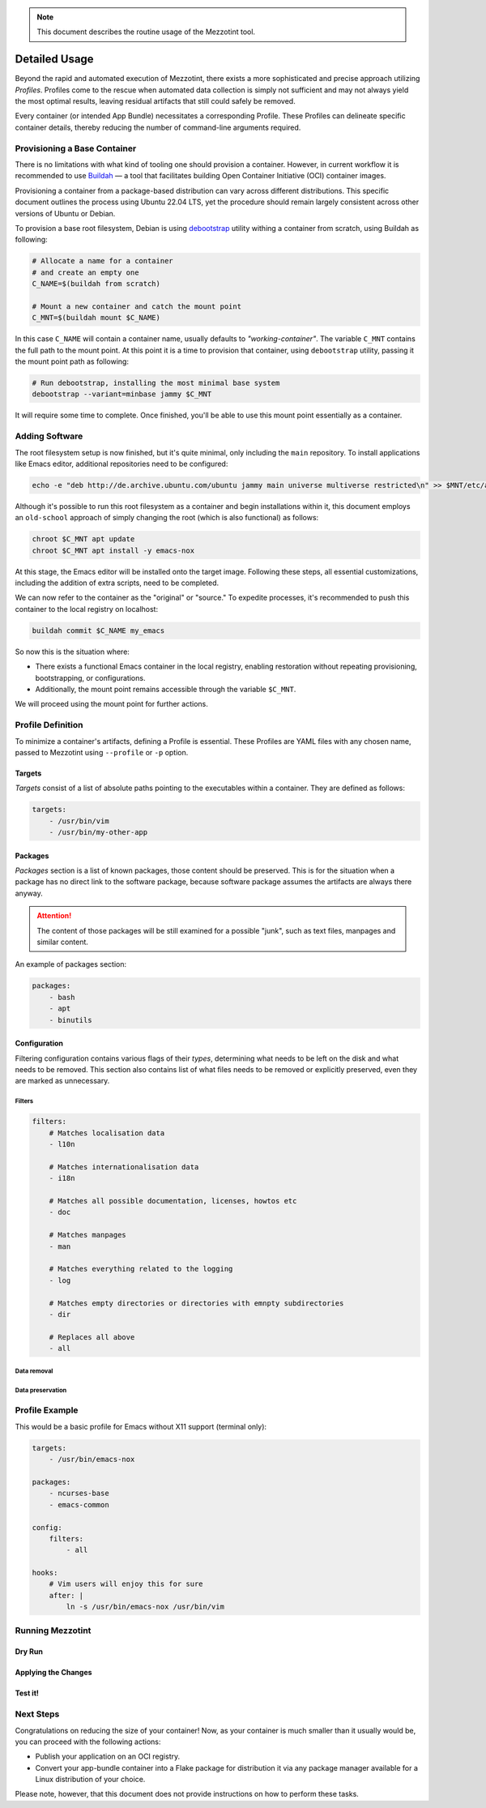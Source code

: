 .. note::
    This document describes the routine usage of the Mezzotint tool.

Detailed Usage
==============

Beyond the rapid and automated execution of Mezzotint, there exists a more sophisticated and precise approach utilizing `Profiles`. Profiles come to the rescue when automated data collection is simply not sufficient and may not always yield the most optimal results, leaving residual artifacts that still could safely be removed.

Every container (or intended App Bundle) necessitates a corresponding Profile. These Profiles can delineate specific container details, thereby reducing the number of command-line arguments required.

Provisioning a Base Container
--------------------------------

There is no limitations with what kind of tooling one should provision a container. However, in current workflow it is recommended to use `Buildah <https://buildah.io>`__ — a tool that facilitates building Open Container Initiative (OCI) container images.

Provisioning a container from a package-based distribution can vary across different distributions. This specific document outlines the process using Ubuntu 22.04 LTS, yet the procedure should remain largely consistent across other versions of Ubuntu or Debian.

To provision a base root filesystem, Debian is using `debootstrap <https://linux.die.net/man/8/debootstrap>`__ utility withing a container from scratch, using Buildah as following:

.. code-block:: shell

    # Allocate a name for a container
    # and create an empty one
    C_NAME=$(buildah from scratch)

    # Mount a new container and catch the mount point
    C_MNT=$(buildah mount $C_NAME)

In this case ``C_NAME`` will contain a container name, usually defaults to `"working-container"`. The variable ``C_MNT`` contains the full path to the mount point. At this point it is a time to provision that container, using ``debootstrap`` utility, passing it the mount point path as following:

.. code-block:: shell

    # Run debootstrap, installing the most minimal base system
    debootstrap --variant=minbase jammy $C_MNT

It will require some time to complete. Once finished, you'll be able to use this mount point essentially as a container.

Adding Software
---------------

The root filesystem setup is now finished, but it's quite minimal, only including the ``main`` repository. To install applications like Emacs editor, additional repositories need to be configured:

.. code-block:: shell

    echo -e "deb http://de.archive.ubuntu.com/ubuntu jammy main universe multiverse restricted\n" >> $MNT/etc/apt/sources.list

Although it's possible to run this root filesystem as a container and begin installations within it, this document employs an ``old-school`` approach of simply changing the root (which is also functional) as follows:

.. code-block:: shell

    chroot $C_MNT apt update
    chroot $C_MNT apt install -y emacs-nox

At this stage, the Emacs editor will be installed onto the target image. Following these steps, all essential customizations, including the addition of extra scripts, need to be completed.

We can now refer to the container as the "original" or "source." To expedite processes, it's recommended to push this container to the local registry on localhost:

.. code-block:: shell

    buildah commit $C_NAME my_emacs

So now this is the situation where:

- There exists a functional Emacs container in the local registry, enabling restoration without repeating provisioning, bootstrapping, or configurations.
- Additionally, the mount point remains accessible through the variable ``$C_MNT``.

We will proceed using the mount point for further actions.

Profile Definition
------------------

To minimize a container's artifacts, defining a Profile is essential. These Profiles are YAML files with any chosen name, passed to Mezzotint using ``--profile`` or ``-p`` option.

Targets
^^^^^^^

`Targets` consist of a list of absolute paths pointing to the executables within a container. They are defined as follows:

.. code-block:: yaml

    targets:
        - /usr/bin/vim
        - /usr/bin/my-other-app

Packages
^^^^^^^^

`Packages` section is a list of known packages, those content should be preserved. This is for the situation when a package has no direct link to the software package, because software package assumes the artifacts are always there anyway.

.. attention::

    The content of those packages will be still examined for a possible "junk", such as text files, manpages and similar content.

An example of packages section:

.. code-block:: yaml

    packages:
        - bash
        - apt
        - binutils

Configuration
^^^^^^^^^^^^^

Filtering configuration contains various flags of their `types`, determining what needs to be left on the disk and what needs to be removed. This section also contains list of what files needs to be removed or explicitly preserved, even they are marked as unnecessary.

Filters
"""""""

.. code-block:: yaml

    filters:
        # Matches localisation data
        - l10n

        # Matches internationalisation data
        - i18n

        # Matches all possible documentation, licenses, howtos etc
        - doc

        # Matches manpages
        - man

        # Matches everything related to the logging
        - log

        # Matches empty directories or directories with emnpty subdirectories
        - dir

        # Replaces all above
        - all


Data removal
""""""""""""

Data preservation
"""""""""""""""""

Profile Example
---------------

This would be a basic profile for Emacs without X11 support (terminal only):

.. code-block:: yaml

    targets:
        - /usr/bin/emacs-nox

    packages:
        - ncurses-base
        - emacs-common

    config:
        filters:
            - all

    hooks:
        # Vim users will enjoy this for sure
        after: |
            ln -s /usr/bin/emacs-nox /usr/bin/vim


Running Mezzotint
-----------------

Dry Run
^^^^^^^

Applying the Changes
^^^^^^^^^^^^^^^^^^^^

Test it!
^^^^^^^^

Next Steps
----------

Congratulations on reducing the size of your container! Now, as your container is much smaller than it usually would be, you can proceed with the following actions:

- Publish your application on an OCI registry.
- Convert your app-bundle container into a Flake package for distribution it via any package manager available for a Linux distribution of your choice.

Please note, however, that this document does not provide instructions on how to perform these tasks.